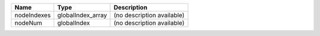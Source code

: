 

=========== ================= ========================== 
Name        Type              Description                
=========== ================= ========================== 
nodeIndexes globalIndex_array (no description available) 
nodeNum     globalIndex       (no description available) 
=========== ================= ========================== 


